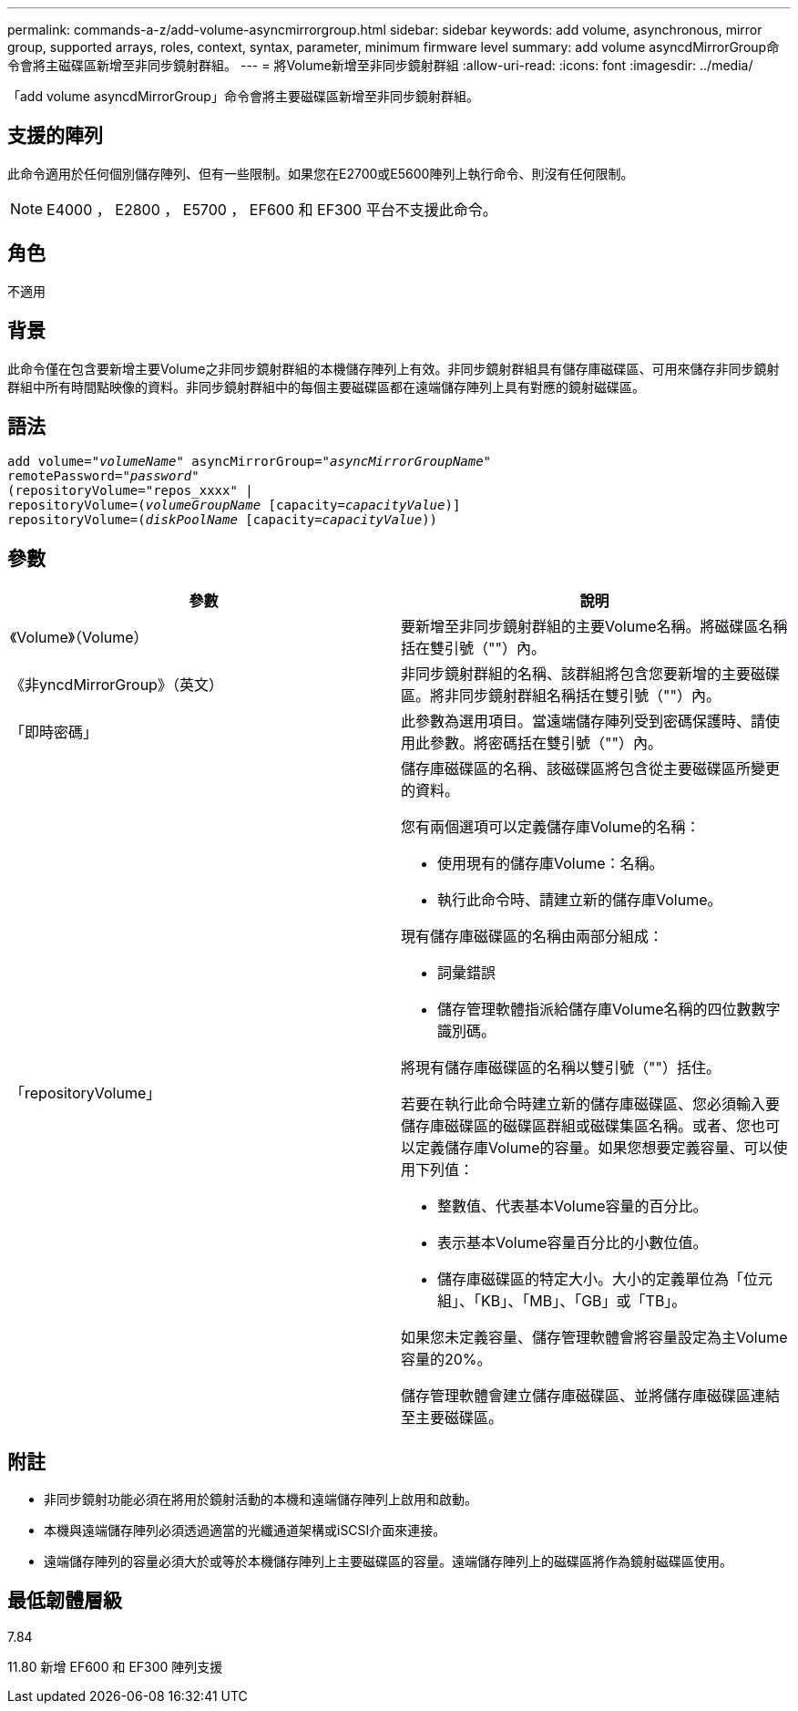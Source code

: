 ---
permalink: commands-a-z/add-volume-asyncmirrorgroup.html 
sidebar: sidebar 
keywords: add volume, asynchronous, mirror group, supported arrays, roles, context, syntax, parameter, minimum firmware level 
summary: add volume asyncdMirrorGroup命令會將主磁碟區新增至非同步鏡射群組。 
---
= 將Volume新增至非同步鏡射群組
:allow-uri-read: 
:icons: font
:imagesdir: ../media/


[role="lead"]
「add volume asyncdMirrorGroup」命令會將主要磁碟區新增至非同步鏡射群組。



== 支援的陣列

此命令適用於任何個別儲存陣列、但有一些限制。如果您在E2700或E5600陣列上執行命令、則沒有任何限制。

[NOTE]
====
E4000 ， E2800 ， E5700 ， EF600 和 EF300 平台不支援此命令。

====


== 角色

不適用



== 背景

此命令僅在包含要新增主要Volume之非同步鏡射群組的本機儲存陣列上有效。非同步鏡射群組具有儲存庫磁碟區、可用來儲存非同步鏡射群組中所有時間點映像的資料。非同步鏡射群組中的每個主要磁碟區都在遠端儲存陣列上具有對應的鏡射磁碟區。



== 語法

[source, cli, subs="+macros"]
----
pass:quotes[add volume="_volumeName_" asyncMirrorGroup="_asyncMirrorGroupName_"
remotePassword="_password_"
(repositoryVolume="repos_xxxx" |
repositoryVolume=(_volumeGroupName_ ]pass:quotes[[capacity=_capacityValue_])]
repositoryVolume=pass:quotes[(_diskPoolName_] pass:quotes[[capacity=_capacityValue_]))
----


== 參數

|===
| 參數 | 說明 


 a| 
《Volume》（Volume）
 a| 
要新增至非同步鏡射群組的主要Volume名稱。將磁碟區名稱括在雙引號（""）內。



 a| 
《非yncdMirrorGroup》（英文）
 a| 
非同步鏡射群組的名稱、該群組將包含您要新增的主要磁碟區。將非同步鏡射群組名稱括在雙引號（""）內。



 a| 
「即時密碼」
 a| 
此參數為選用項目。當遠端儲存陣列受到密碼保護時、請使用此參數。將密碼括在雙引號（""）內。



 a| 
「repositoryVolume」
 a| 
儲存庫磁碟區的名稱、該磁碟區將包含從主要磁碟區所變更的資料。

您有兩個選項可以定義儲存庫Volume的名稱：

* 使用現有的儲存庫Volume：名稱。
* 執行此命令時、請建立新的儲存庫Volume。


現有儲存庫磁碟區的名稱由兩部分組成：

* 詞彙錯誤
* 儲存管理軟體指派給儲存庫Volume名稱的四位數數字識別碼。


將現有儲存庫磁碟區的名稱以雙引號（""）括住。

若要在執行此命令時建立新的儲存庫磁碟區、您必須輸入要儲存庫磁碟區的磁碟區群組或磁碟集區名稱。或者、您也可以定義儲存庫Volume的容量。如果您想要定義容量、可以使用下列值：

* 整數值、代表基本Volume容量的百分比。
* 表示基本Volume容量百分比的小數位值。
* 儲存庫磁碟區的特定大小。大小的定義單位為「位元組」、「KB」、「MB」、「GB」或「TB」。


如果您未定義容量、儲存管理軟體會將容量設定為主Volume容量的20%。

儲存管理軟體會建立儲存庫磁碟區、並將儲存庫磁碟區連結至主要磁碟區。

|===


== 附註

* 非同步鏡射功能必須在將用於鏡射活動的本機和遠端儲存陣列上啟用和啟動。
* 本機與遠端儲存陣列必須透過適當的光纖通道架構或iSCSI介面來連接。
* 遠端儲存陣列的容量必須大於或等於本機儲存陣列上主要磁碟區的容量。遠端儲存陣列上的磁碟區將作為鏡射磁碟區使用。




== 最低韌體層級

7.84

11.80 新增 EF600 和 EF300 陣列支援
